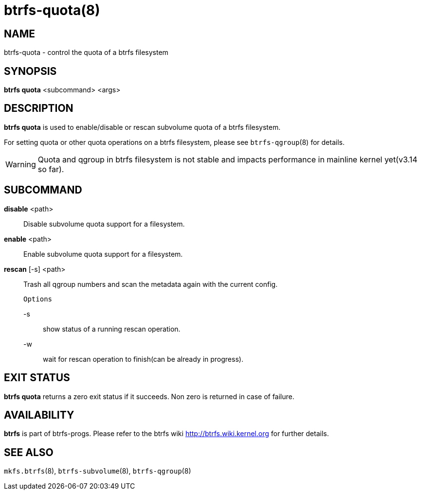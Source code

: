 btrfs-quota(8)
==============

NAME
----
btrfs-quota - control the quota of a btrfs filesystem

SYNOPSIS
--------
*btrfs quota* <subcommand> <args>

DESCRIPTION
-----------
*btrfs quota* is used to enable/disable or rescan subvolume quota of a btrfs
filesystem.

For setting quota or other quota operations on a btrfs filesystem, please see
`btrfs-qgroup`(8) for details.

WARNING: Quota and qgroup in btrfs filesystem is not stable and impacts
performance in mainline kernel yet(v3.14 so far).

SUBCOMMAND
----------
*disable* <path>::
Disable subvolume quota support for a filesystem.

*enable* <path>::
Enable subvolume quota support for a filesystem.

*rescan* [-s] <path>::
Trash all qgroup numbers and scan the metadata again with the current config.
+
`Options`
+
-s::::
show status of a running rescan operation.
-w::::
wait for rescan operation to finish(can be already in progress).

EXIT STATUS
-----------
*btrfs quota* returns a zero exit status if it succeeds. Non zero is
returned in case of failure.

AVAILABILITY
------------
*btrfs* is part of btrfs-progs.
Please refer to the btrfs wiki http://btrfs.wiki.kernel.org for
further details.

SEE ALSO
--------
`mkfs.btrfs`(8),
`btrfs-subvolume`(8),
`btrfs-qgroup`(8)
